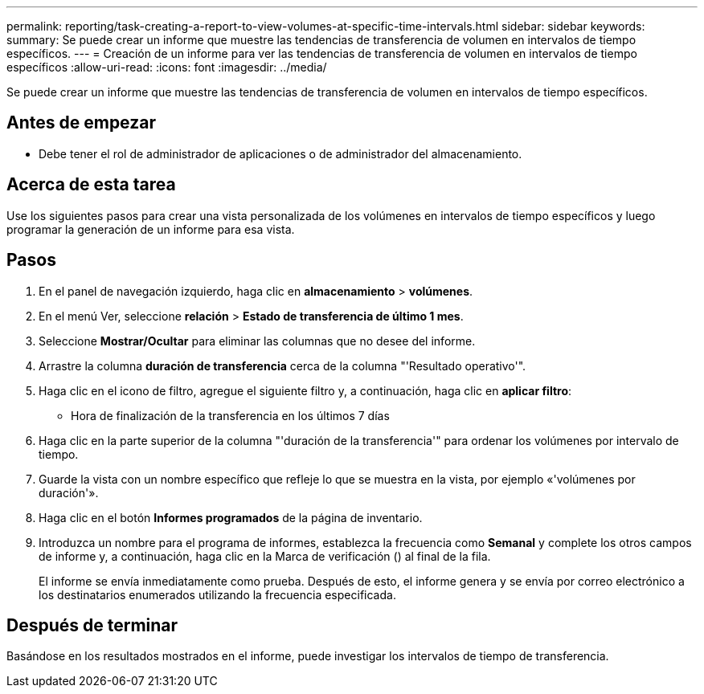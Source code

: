 ---
permalink: reporting/task-creating-a-report-to-view-volumes-at-specific-time-intervals.html 
sidebar: sidebar 
keywords:  
summary: Se puede crear un informe que muestre las tendencias de transferencia de volumen en intervalos de tiempo específicos. 
---
= Creación de un informe para ver las tendencias de transferencia de volumen en intervalos de tiempo específicos
:allow-uri-read: 
:icons: font
:imagesdir: ../media/


[role="lead"]
Se puede crear un informe que muestre las tendencias de transferencia de volumen en intervalos de tiempo específicos.



== Antes de empezar

* Debe tener el rol de administrador de aplicaciones o de administrador del almacenamiento.




== Acerca de esta tarea

Use los siguientes pasos para crear una vista personalizada de los volúmenes en intervalos de tiempo específicos y luego programar la generación de un informe para esa vista.



== Pasos

. En el panel de navegación izquierdo, haga clic en *almacenamiento* > *volúmenes*.
. En el menú Ver, seleccione *relación* > *Estado de transferencia de último 1 mes*.
. Seleccione *Mostrar/Ocultar* para eliminar las columnas que no desee del informe.
. Arrastre la columna *duración de transferencia* cerca de la columna "'Resultado operativo'".
. Haga clic en el icono de filtro, agregue el siguiente filtro y, a continuación, haga clic en *aplicar filtro*:
+
** Hora de finalización de la transferencia en los últimos 7 días


. Haga clic en la parte superior de la columna "'duración de la transferencia'" para ordenar los volúmenes por intervalo de tiempo.
. Guarde la vista con un nombre específico que refleje lo que se muestra en la vista, por ejemplo «'volúmenes por duración'».
. Haga clic en el botón *Informes programados* de la página de inventario.
. Introduzca un nombre para el programa de informes, establezca la frecuencia como *Semanal* y complete los otros campos de informe y, a continuación, haga clic en la Marca de verificación (image:../media/blue-check.gif[""]) al final de la fila.
+
El informe se envía inmediatamente como prueba. Después de esto, el informe genera y se envía por correo electrónico a los destinatarios enumerados utilizando la frecuencia especificada.





== Después de terminar

Basándose en los resultados mostrados en el informe, puede investigar los intervalos de tiempo de transferencia.
